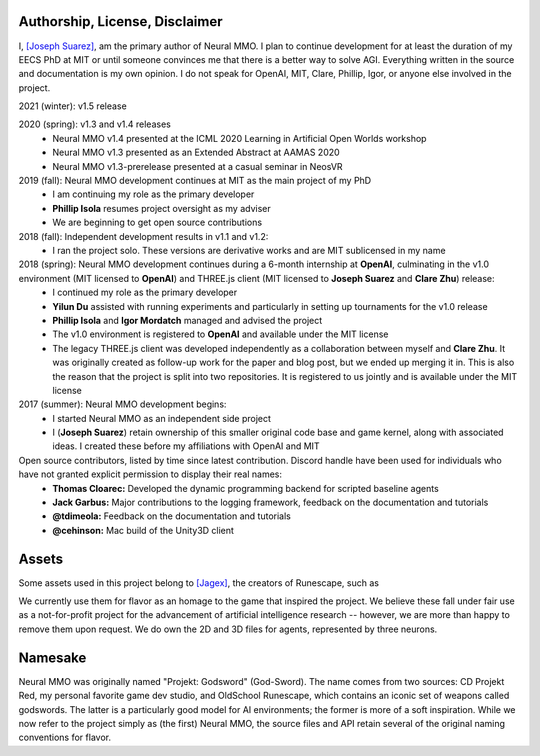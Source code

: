 .. |env| image:: /resource/image/v1-4_splash.png
.. |icon| image:: /resource/icon/icon_pixel.png

.. |ags| image:: /resource/icon/rs/ags.png
.. |air| image:: /resource/icon/rs/air.png
.. |earth| image:: /resource/icon/rs/earth.png
.. |fire| image:: /resource/icon/rs/fire.png
.. |water| image:: /resource/icon/rs/water.png

.. |red| image:: /resource/icon/agent/red.png
.. |blue| image:: /resource/icon/agent/blue.png
.. |green| image:: /resource/icon/agent/green.png
.. |fuchsia| image:: /resource/icon/agent/fuchsia.png
.. |orange| image:: /resource/icon/agent/orange.png
.. |mint| image:: /resource/icon/agent/mint.png
.. |purple| image:: /resource/icon/agent/purple.png
.. |spring| image:: /resource/icon/agent/spring.png
.. |yellow| image:: /resource/icon/agent/yellow.png
.. |cyan| image:: /resource/icon/agent/cyan.png
.. |magenta| image:: /resource/icon/agent/magenta.png
.. |sky| image:: /resource/icon/agent/sky.png

|env|

|icon| Authorship, License, Disclaimer
######################################

I, `[Joseph Suarez] <https://github.com/jsuarez5341>`_, am the primary author of Neural MMO. I plan to continue development for at least the duration of my EECS PhD at MIT or until someone convinces me that there is a better way to solve AGI. Everything written in the source and documentation is my own opinion. I do not speak for OpenAI, MIT, Clare, Phillip, Igor, or anyone else involved in the project.

2021 (winter): v1.5 release

2020 (spring): v1.3 and v1.4 releases
   - Neural MMO v1.4 presented at the ICML 2020 Learning in Artificial Open Worlds workshop
   - Neural MMO v1.3 presented as an Extended Abstract at AAMAS 2020
   - Neural MMO v1.3-prerelease presented at a casual seminar in NeosVR

2019 (fall): Neural MMO development continues at MIT as the main project of my PhD
   - I am continuing my role as the primary developer
   - **Phillip Isola** resumes project oversight as my adviser
   - We are beginning to get open source contributions

2018 (fall): Independent development results in v1.1 and v1.2:
   - I ran the project solo. These versions are derivative works and are MIT sublicensed in my name

2018 (spring): Neural MMO development continues during a 6-month internship at **OpenAI**, culminating in the v1.0 environment (MIT licensed to **OpenAI**) and THREE.js client (MIT licensed to **Joseph Suarez** and **Clare Zhu**) release:
   - I continued my role as the primary developer
   - **Yilun Du** assisted with running experiments and particularly in setting up tournaments for the v1.0 release
   - **Phillip Isola** and **Igor Mordatch** managed and advised the project
   - The v1.0 environment is registered to **OpenAI** and available under the MIT license
   - The legacy THREE.js client was developed independently as a collaboration between myself and **Clare Zhu**. It was originally created as follow-up work for the paper and blog post, but we ended up merging it in. This is also the reason that the project is split into two repositories. It is registered to us jointly and is available under the MIT license

2017 (summer): Neural MMO development begins:
   - I started Neural MMO as an independent side project
   - I (**Joseph Suarez**) retain ownership of this smaller original code base and game kernel, along with associated ideas. I created these before my affiliations with OpenAI and MIT

Open source contributors, listed by time since latest contribution. Discord handle have been used for individuals who have not granted explicit permission to display their real names:
   - **Thomas Cloarec:** Developed the dynamic programming backend for scripted baseline agents
   - **Jack Garbus:** Major contributions to the logging framework, feedback on the documentation and tutorials
   - **@tdimeola:** Feedback on the documentation and tutorials
   - **@cehinson:** Mac build of the Unity3D client

|icon| Assets
#############

Some assets used in this project belong to `[Jagex] <https://www.jagex.com/en-GB/>`_, the creators of Runescape, such as

|ags| |earth| |water| |fire| |air|

We currently use them for flavor as an homage to the game that inspired the project. We believe these fall under fair use as a not-for-profit project for the advancement of artificial intelligence research -- however, we are more than happy to remove them upon request. We do own the 2D and 3D files for agents, represented by three neurons.

|red| |blue| |green| |fuchsia| |orange| |mint| |purple| |spring| |yellow| |cyan| |magenta| |sky|

|ags| Namesake
##############

Neural MMO was originally named "Projekt: Godsword" (God-Sword). The name comes from two sources: CD Projekt Red, my personal favorite game dev studio, and OldSchool Runescape, which contains an iconic set of weapons called godswords. The latter is a particularly good model for AI environments; the former is more of a soft inspiration. While we now refer to the project simply as (the first) Neural MMO, the source files and API retain several of the original naming conventions for flavor.
